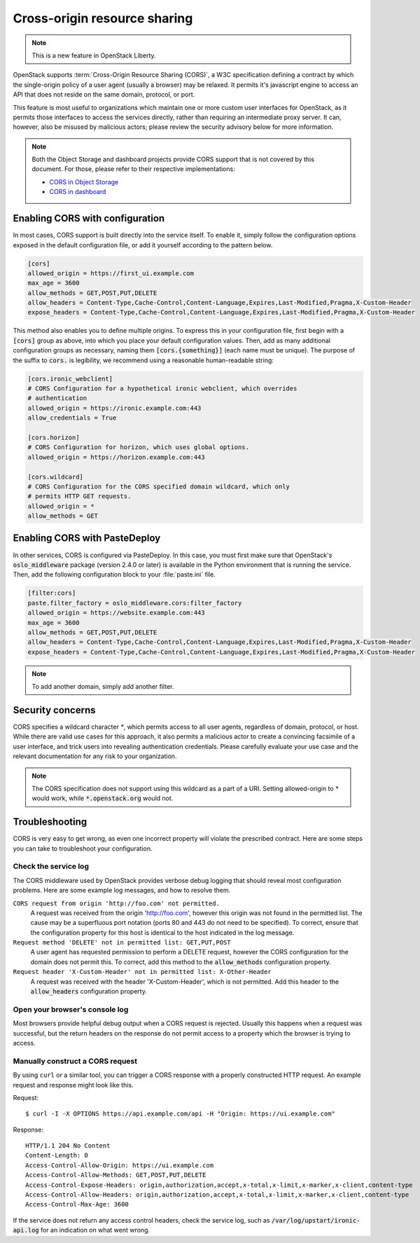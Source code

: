 .. _cross_project:

=============================
Cross-origin resource sharing
=============================

.. note::
   This is a new feature in OpenStack Liberty.

OpenStack supports :term:`Cross-Origin Resource Sharing (CORS)`, a W3C
specification defining a contract by which the single-origin policy of a user
agent (usually a browser) may be relaxed. It permits it's javascript engine
to access an API that does not reside on the same domain, protocol, or port.

This feature is most useful to organizations which maintain one or more
custom user interfaces for OpenStack, as it permits those interfaces to access
the services directly, rather than requiring an intermediate proxy server. It
can, however, also be misused by malicious actors; please review the
security advisory below for more information.

.. note::

   Both the Object Storage and dashboard projects provide CORS support that is
   not covered by this document. For those, please refer to their respective
   implementations:

   * `CORS in Object Storage <http://docs.openstack.org/liberty/config-reference/content/object-storage-cores.html>`_
   * `CORS in dashboard <http://docs.openstack.org/security-guide/dashboard/cross-origin-resource-sharing-cors.html>`_


Enabling CORS with configuration
~~~~~~~~~~~~~~~~~~~~~~~~~~~~~~~~

In most cases, CORS support is built directly into the service itself. To
enable it, simply follow the configuration options exposed in the default
configuration file, or add it yourself according to the pattern below.

.. code-block:: ini

   [cors]
   allowed_origin = https://first_ui.example.com
   max_age = 3600
   allow_methods = GET,POST,PUT,DELETE
   allow_headers = Content-Type,Cache-Control,Content-Language,Expires,Last-Modified,Pragma,X-Custom-Header
   expose_headers = Content-Type,Cache-Control,Content-Language,Expires,Last-Modified,Pragma,X-Custom-Header

This method also enables you to define multiple origins. To express this in
your configuration file, first begin with a :code:`[cors]` group as above,
into which you place your default configuration values. Then, add as many
additional configuration groups as necessary, naming them
:code:`[cors.{something}]` (each name must be unique). The purpose of the
suffix to :code:`cors.` is legibility, we recommend using a reasonable
human-readable string:

.. code-block:: ini

   [cors.ironic_webclient]
   # CORS Configuration for a hypothetical ironic webclient, which overrides
   # authentication
   allowed_origin = https://ironic.example.com:443
   allow_credentials = True

   [cors.horizon]
   # CORS Configuration for horizon, which uses global options.
   allowed_origin = https://horizon.example.com:443

   [cors.wildcard]
   # CORS Configuration for the CORS specified domain wildcard, which only
   # permits HTTP GET requests.
   allowed_origin = *
   allow_methods = GET

Enabling CORS with PasteDeploy
~~~~~~~~~~~~~~~~~~~~~~~~~~~~~~

In other services, CORS is configured via PasteDeploy. In this case,
you must first make sure that OpenStack's :code:`oslo_middleware` package
(version 2.4.0 or later) is available in the Python environment that is
running the service. Then, add the following configuration block to your
:file:`paste.ini` file.

.. code-block:: ini

   [filter:cors]
   paste.filter_factory = oslo_middleware.cors:filter_factory
   allowed_origin = https://website.example.com:443
   max_age = 3600
   allow_methods = GET,POST,PUT,DELETE
   allow_headers = Content-Type,Cache-Control,Content-Language,Expires,Last-Modified,Pragma,X-Custom-Header
   expose_headers = Content-Type,Cache-Control,Content-Language,Expires,Last-Modified,Pragma,X-Custom-Header

.. note:: To add another domain, simply add another filter.

Security concerns
~~~~~~~~~~~~~~~~~

CORS specifies a wildcard character `*`, which permits access to all user
agents, regardless of domain, protocol, or host. While there are valid use
cases for this approach, it also permits a malicious actor to create a
convincing facsimile of a user interface, and trick users into revealing
authentication credentials. Please carefully evaluate your use case and the
relevant documentation for any risk to your organization.

.. note:: The CORS specification does not support using this wildcard as
          a part of a URI. Setting allowed-origin to `*` would work, while
          :code:`*.openstack.org` would not.

Troubleshooting
~~~~~~~~~~~~~~~
CORS is very easy to get wrong, as even one incorrect property will violate
the prescribed contract. Here are some steps you can take to troubleshoot
your configuration.

Check the service log
---------------------

The CORS middleware used by OpenStack provides verbose debug logging that
should reveal most configuration problems. Here are some example log
messages, and how to resolve them.

``CORS request from origin 'http://foo.com' not permitted.``
  A request was received from the origin 'http://foo.com', however this
  origin was not found in the permitted list. The cause may be a superfluous
  port notation (ports 80 and 443 do not need to be specified). To correct,
  ensure that the configuration property for this host is identical to the
  host indicated in the log message.

``Request method 'DELETE' not in permitted list: GET,PUT,POST``
  A user agent has requested permission to perform a DELETE request, however
  the CORS configuration for the domain does not permit this. To correct, add
  this method to the :code:`allow_methods` configuration property.

``Request header 'X-Custom-Header' not in permitted list: X-Other-Header``
  A request was received with the header 'X-Custom-Header', which is not
  permitted. Add this header to the :code:`allow_headers` configuration
  property.

Open your browser's console log
-------------------------------

Most browsers provide helpful debug output when a CORS request is rejected.
Usually this happens when a request was successful, but the return headers on
the response do not permit access to a property which the browser is trying
to access.

Manually construct a CORS request
---------------------------------
By using ``curl`` or a similar tool, you can trigger a CORS response with a
properly constructed HTTP request. An example request and response might look
like this.

Request::

  $ curl -I -X OPTIONS https://api.example.com/api -H "Origin: https://ui.example.com"

Response::

  HTTP/1.1 204 No Content
  Content-Length: 0
  Access-Control-Allow-Origin: https://ui.example.com
  Access-Control-Allow-Methods: GET,POST,PUT,DELETE
  Access-Control-Expose-Headers: origin,authorization,accept,x-total,x-limit,x-marker,x-client,content-type
  Access-Control-Allow-Headers: origin,authorization,accept,x-total,x-limit,x-marker,x-client,content-type
  Access-Control-Max-Age: 3600

If the service does not return any access control headers, check the service
log, such as :code:`/var/log/upstart/ironic-api.log` for an indication on what
went wrong.
